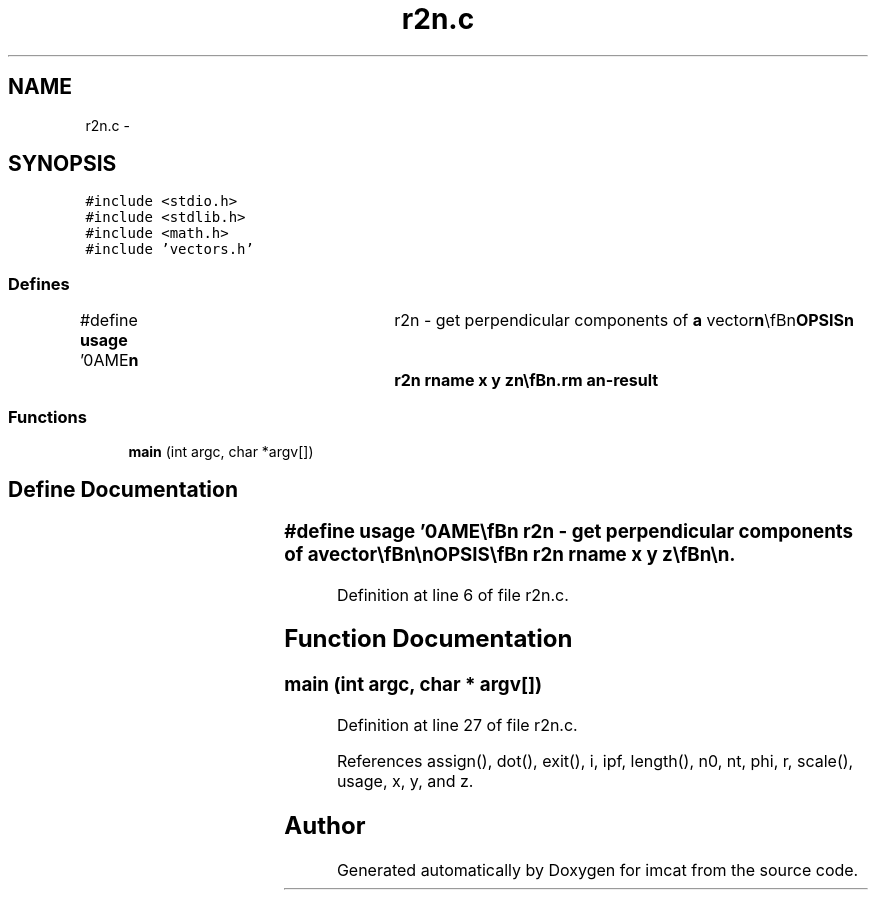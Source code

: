 .TH "r2n.c" 3 "23 Dec 2003" "imcat" \" -*- nroff -*-
.ad l
.nh
.SH NAME
r2n.c \- 
.SH SYNOPSIS
.br
.PP
\fC#include <stdio.h>\fP
.br
\fC#include <stdlib.h>\fP
.br
\fC#include <math.h>\fP
.br
\fC#include 'vectors.h'\fP
.br

.SS "Defines"

.in +1c
.ti -1c
.RI "#define \fBusage\fP   '\\nNAME\\\fBn\fP\\	r2n - get perpendicular components of \fBa\fP vector\\\fBn\fP\\\\\fBn\fP\\SYNOPSIS\\\fBn\fP\\	r2n rname x y \fBz\fP\\\fBn\fP\\\\\fBn\fP\\DESCRIPTION\\\fBn\fP\\	r2n reads an lc catalog containing positions rname[3]\\\fBn\fP\\	from stdin, evolves the positions and outputs \fBa\fP two-vector\\\fBn\fP\\	\fBn\fP[2] which are the components of the unit vector |rname|\\\fBn\fP\\	perpendicular to the direction (x, y, \fBz\fP).\\\fBn\fP\\\\\fBn\fP\\	The reference vector (x, y, \fBz\fP) need not be normalized.\\\fBn\fP\\\\\fBn\fP\\SEE ALSO\\\fBn\fP\\	maketestpparfile.pl makeobs_circ laplace3 tcl_evolve\\\fBn\fP\\\\\fBn\fP\\AUTHOR\\\fBn\fP\\	Nick Kaiser --- kaiser@hawaii.edu\\\fBn\fP\\\fBn\fP'"
.br
.in -1c
.SS "Functions"

.in +1c
.ti -1c
.RI "\fBmain\fP (int argc, char *argv[])"
.br
.in -1c
.SH "Define Documentation"
.PP 
.SS "#define \fBusage\fP   '\\nNAME\\\fBn\fP\\	r2n - get perpendicular components of \fBa\fP vector\\\fBn\fP\\\\\fBn\fP\\SYNOPSIS\\\fBn\fP\\	r2n rname x y \fBz\fP\\\fBn\fP\\\\\fBn\fP\\DESCRIPTION\\\fBn\fP\\	r2n reads an lc catalog containing positions rname[3]\\\fBn\fP\\	from stdin, evolves the positions and outputs \fBa\fP two-vector\\\fBn\fP\\	\fBn\fP[2] which are the components of the unit vector |rname|\\\fBn\fP\\	perpendicular to the direction (x, y, \fBz\fP).\\\fBn\fP\\\\\fBn\fP\\	The reference vector (x, y, \fBz\fP) need not be normalized.\\\fBn\fP\\\\\fBn\fP\\SEE ALSO\\\fBn\fP\\	maketestpparfile.pl makeobs_circ laplace3 tcl_evolve\\\fBn\fP\\\\\fBn\fP\\AUTHOR\\\fBn\fP\\	Nick Kaiser --- kaiser@hawaii.edu\\\fBn\fP\\\fBn\fP'"
.PP
Definition at line 6 of file r2n.c.
.SH "Function Documentation"
.PP 
.SS "main (int argc, char * argv[])"
.PP
Definition at line 27 of file r2n.c.
.PP
References assign(), dot(), exit(), i, ipf, length(), n0, nt, phi, r, scale(), usage, x, y, and z.
.SH "Author"
.PP 
Generated automatically by Doxygen for imcat from the source code.

